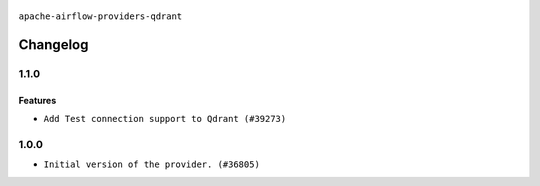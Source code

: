  .. Licensed to the Apache Software Foundation (ASF) under one
    or more contributor license agreements.  See the NOTICE file
    distributed with this work for additional information
    regarding copyright ownership.  The ASF licenses this file
    to you under the Apache License, Version 2.0 (the
    "License"); you may not use this file except in compliance
    with the License.  You may obtain a copy of the License at

 ..   http://www.apache.org/licenses/LICENSE-2.0

 .. Unless required by applicable law or agreed to in writing,
    software distributed under the License is distributed on an
    "AS IS" BASIS, WITHOUT WARRANTIES OR CONDITIONS OF ANY
    KIND, either express or implied.  See the License for the
    specific language governing permissions and limitations
    under the License.

``apache-airflow-providers-qdrant``

Changelog
---------

1.1.0
.....

Features
~~~~~~~~

* ``Add Test connection support to Qdrant (#39273)``

.. Below changes are excluded from the changelog. Move them to
   appropriate section above if needed. Do not delete the lines(!):
   * ``Fix remaining D401 checks (#37434)``
   * ``Prepare docs 1st wave (RC1) April 2024 (#38863)``
   * ``Prepare docs 1st wave (RC1) March 2024 (#37876)``
   * ``Add comment about versions updated by release manager (#37488)``

1.0.0
.....

* ``Initial version of the provider. (#36805)``

